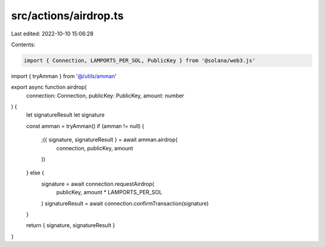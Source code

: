 src/actions/airdrop.ts
======================

Last edited: 2022-10-10 15:06:28

Contents:

.. code-block:: ts

    import { Connection, LAMPORTS_PER_SOL, PublicKey } from '@solana/web3.js'
import { tryAmman } from '@/utils/amman'

export async function airdrop(
  connection: Connection,
  publicKey: PublicKey,
  amount: number
) {
  let signatureResult
  let signature

  const amman = tryAmman()
  if (amman != null) {
    ;({ signature, signatureResult } = await amman.airdrop(
      connection,
      publicKey,
      amount
    ))
  } else {
    signature = await connection.requestAirdrop(
      publicKey,
      amount * LAMPORTS_PER_SOL
    )
    signatureResult = await connection.confirmTransaction(signature)
  }

  return { signature, signatureResult }
}


